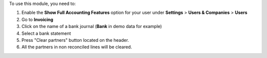 
To use this module, you need to:

#. Enable the **Show Full Accounting Features** option for your user under **Settings** > **Users & Companies** > **Users**
#. Go to **Invoicing**
#. Click on the name of a bank journal (**Bank** in demo data for example)
#. Select a bank statement
#. Press "Clear partners" button located on the header.
#. All the partners in non reconciled lines will be cleared.
